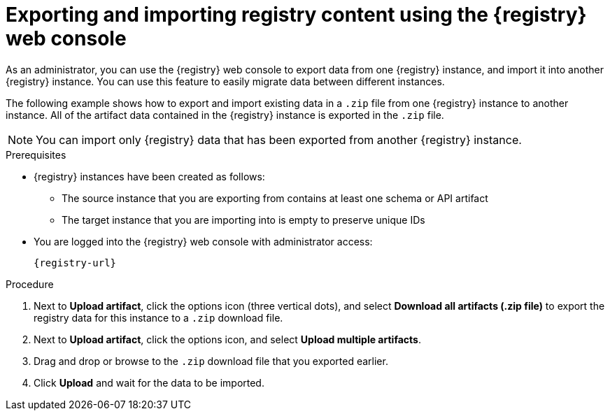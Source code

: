 // Metadata created by nebel
// ParentAssemblies: assemblies/getting-started/as_managing-registry-artifacts.adoc

[id="exporting-importing-using-web-console_{context}"]
= Exporting and importing registry content using the {registry} web console

[role="_abstract"]
As an administrator, you can use the {registry} web console to export data from one {registry} instance, and import it into another {registry} instance. You can use this feature to easily migrate data between different instances.

The following example shows how to export and import existing data in a `.zip` file from one {registry} instance to another instance. All of the artifact data contained in the {registry} instance is exported in the `.zip` file.

NOTE: You can import only {registry} data that has been exported from another {registry} instance. 

ifdef::rh-openshift-sr[]
This example shows exporting and importing {registry} data from the *Artifacts* tab for that instance. You can also export {registry} data when prompted before deleting an instance. 
endif::[]

.Prerequisites

* {registry} instances have been created as follows: 
** The source instance that you are exporting from contains at least one schema or API artifact 
** The target instance that you are importing into is empty to preserve unique IDs 
* You are logged into the {registry} web console with administrator access: 
+
`{registry-url}`

.Procedure

ifdef::apicurio-registry,rh-service-registry[]
. In the web console for the source {registry} instance, view the *Artifacts* tab.  
endif::[] 

ifdef::rh-openshift-sr[]
. In the web console, in the list of instances, click the source {registry} instance, and view the *Artifacts* tab.  
endif::[] 

. Next to *Upload artifact*, click the options icon (three vertical dots), and select *Download all artifacts (.zip file)* to export the registry data for this instance to a `.zip` download file. 

ifdef::apicurio-registry,rh-service-registry[]
. In the the web console for the target {registry} instance, view the *Artifacts* tab.  
endif::[] 

ifdef::rh-openshift-sr[]
. Return to the list of instances, click the target {registry} instance, and view the *Artifacts* tab.     
endif::[]

. Next to *Upload artifact*, click the options icon, and select *Upload multiple artifacts*.

. Drag and drop or browse to the `.zip` download file that you exported earlier.

. Click *Upload* and wait for the data to be imported.

//[role="_additional-resources"]
//.Additional resources
